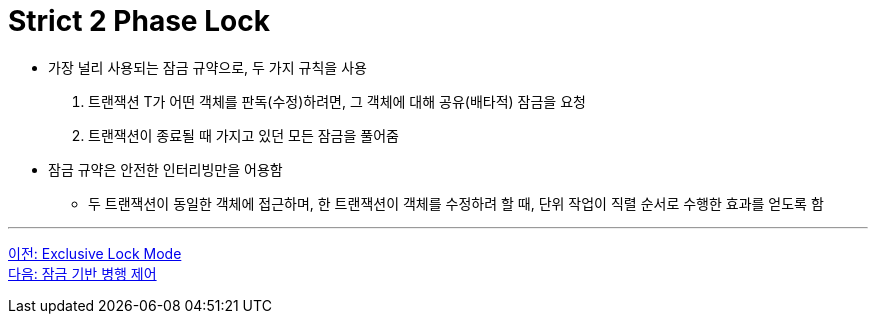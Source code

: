 = Strict 2 Phase Lock

* 가장 널리 사용되는 잠금 규약으로, 두 가지 규칙을 사용
1. 트랜잭션 T가 어떤 객체를 판독(수정)하려면, 그 객체에 대해 공유(배타적) 잠금을 요청
2. 트랜잭션이 종료될 때 가지고 있던 모든 잠금을 풀어줌
* 잠금 규약은 안전한 인터리빙만을 어용함
** 두 트랜잭션이 동일한 객체에 접근하며, 한 트랜잭션이 객체를 수정하려 할 때, 단위 작업이 직렬 순서로 수행한 효과를 얻도록 함

---

link:./03-4_exclusive_lock_mode.adoc[이전: Exclusive Lock Mode] +
link:./04-1_concurrency_control.adoc[다음: 잠금 기반 병행 제어]